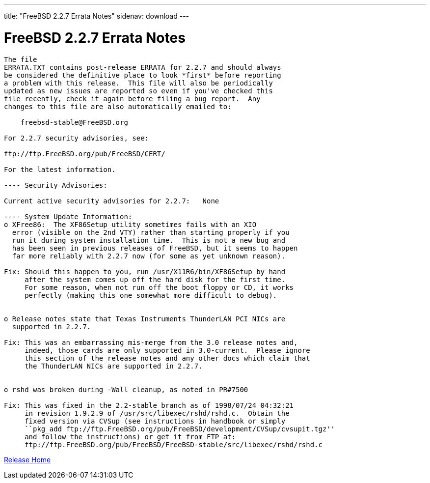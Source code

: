 ---
title: "FreeBSD 2.2.7 Errata Notes"
sidenav: download
---

= FreeBSD 2.2.7 Errata Notes

....
The file 
ERRATA.TXT contains post-release ERRATA for 2.2.7 and should always
be considered the definitive place to look *first* before reporting
a problem with this release.  This file will also be periodically
updated as new issues are reported so even if you've checked this
file recently, check it again before filing a bug report.  Any
changes to this file are also automatically emailed to:

    freebsd-stable@FreeBSD.org

For 2.2.7 security advisories, see:

ftp://ftp.FreeBSD.org/pub/FreeBSD/CERT/

For the latest information.

---- Security Advisories:

Current active security advisories for 2.2.7:   None

---- System Update Information:
o XFree86:  The XF86Setup utility sometimes fails with an XIO
  error (visible on the 2nd VTY) rather than starting properly if you
  run it during system installation time.  This is not a new bug and
  has been seen in previous releases of FreeBSD, but it seems to happen
  far more reliably with 2.2.7 now (for some as yet unknown reason).

Fix: Should this happen to you, run /usr/X11R6/bin/XF86Setup by hand
     after the system comes up off the hard disk for the first time.
     For some reason, when not run off the boot floppy or CD, it works
     perfectly (making this one somewhat more difficult to debug).


o Release notes state that Texas Instruments ThunderLAN PCI NICs are
  supported in 2.2.7.

Fix: This was an embarrassing mis-merge from the 3.0 release notes and,
     indeed, those cards are only supported in 3.0-current.  Please ignore
     this section of the release notes and any other docs which claim that
     the ThunderLAN NICs are supported in 2.2.7.


o rshd was broken during -Wall cleanup, as noted in PR#7500

Fix: This was fixed in the 2.2-stable branch as of 1998/07/24 04:32:21
     in revision 1.9.2.9 of /usr/src/libexec/rshd/rshd.c.  Obtain the
     fixed version via CVSup (see instructions in handbook or simply
     ``pkg_add ftp://ftp.FreeBSD.org/pub/FreeBSD/development/CVSup/cvsupit.tgz''
     and follow the instructions) or get it from FTP at:
     ftp://ftp.FreeBSD.org/pub/FreeBSD/FreeBSD-stable/src/libexec/rshd/rshd.c
....

link:../../[Release Home]
